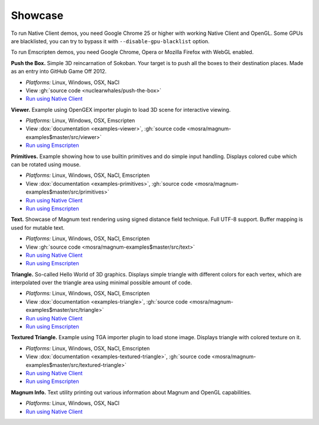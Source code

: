 Showcase
########

To run Native Client demos, you need Google Chrome 25 or higher with working
Native Client and OpenGL. Some GPUs are blacklisted, you can try to bypass it
with ``--disable-gpu-blacklist`` option.

To run Emscripten demos, you need Google Chrome, Opera or Mozilla Firefox with
WebGL enabled.

.. container:: m-row m-container-inflate

    .. container:: m-col-m-6

        .. image:: {filename}/img/push-the-box.png

        **Push the Box.** Simple 3D reincarnation of Sokoban. Your target is to
        push all the boxes to their destination places. Made as an entry into
        GitHub Game Off 2012.

        .. class:: m-text m-dim

        -   *Platforms:* Linux, Windows, OSX, NaCl
        -   View :gh:`source code <nuclearwhales/push-the-box>`
        -   `Run using Native Client <http://nuclearwhales.github.io/push-the-box>`__

    .. container:: m-col-m-6

        .. image:: {filename}/img/viewer.png

        **Viewer.** Example using OpenGEX importer plugin to load 3D scene for
        interactive viewing.

        .. class:: m-text m-dim

        -   *Platforms:* Linux, Windows, OSX, Emscripten
        -   View :dox:`documentation <examples-viewer>`,
            :gh:`source code <mosra/magnum-examples$master/src/viewer>`
        -   `Run using Emscripten <http://mosra.cz/blog/magnum/viewer-emscripten.html>`__

.. container:: m-row m-container-inflate

    .. container:: m-col-m-6

        .. image:: {filename}/img/primitives.png

        **Primitives.** Example showing how to use builtin primitives and do
        simple input handling. Displays colored cube which can be rotated using
        mouse.

        .. class:: m-text m-dim

        -   *Platforms:* Linux, Windows, OSX, NaCl, Emscripten
        -   View :dox:`documentation <examples-primitives>`, :gh:`source code <mosra/magnum-examples$master/src/primitives>`
        -   `Run using Native Client <http://mosra.cz/blog/magnum/primitives-nacl.html>`__
        -   `Run using Emscripten <http://mosra.cz/blog/magnum/primitives-emscripten.html>`__

    .. container:: m-col-m-6

        .. image:: {filename}/img/text.png

        **Text.** Showcase of Magnum text rendering using signed distance field
        technique. Full UTF-8 support. Buffer mapping is used for mutable text.

        .. class:: m-text m-dim

        -   *Platforms:* Linux, Windows, OSX, NaCl, Emscripten
        -   View :gh:`source code <mosra/magnum-examples$master/src/text>`
        -   `Run using Native Client <http://mosra.cz/blog/magnum/text-nacl.html>`__
        -   `Run using Emscripten <http://mosra.cz/blog/magnum/text-emscripten.html>`__

.. container:: m-row m-container-inflate

    .. container:: m-col-m-6

        .. image:: {filename}/img/triangle.png

        **Triangle.** So-called Hello World of 3D graphics. Displays simple
        triangle with different colors for each vertex, which are interpolated
        over the triangle area using minimal possible amount of code.

        .. class:: m-text m-dim

        -   *Platforms:* Linux, Windows, OSX, NaCl, Emscripten
        -   View :dox:`documentation <examples-triangle>`,
            :gh:`source code <mosra/magnum-examples$master/src/triangle>`
        -   `Run using Native Client <http://mosra.cz/blog/magnum/triangle-nacl.html>`__
        -   `Run using Emscripten <http://mosra.cz/blog/magnum/triangle-emscripten.html>`__

    .. container:: m-col-m-6

        .. image:: {filename}/img/textured-triangle.png

        **Textured Triangle.** Example using TGA importer plugin to load stone
        image. Displays triangle with colored texture on it.

        .. class:: m-text m-dim

        -   *Platforms:* Linux, Windows, OSX, NaCl, Emscripten
        -   View :dox:`documentation <examples-textured-triangle>`,
            :gh:`source code <mosra/magnum-examples$master/src/textured-triangle>`
        -   `Run using Native Client <http://mosra.cz/blog/magnum/textured-triangle-nacl.html>`__
        -   `Run using Emscripten <http://mosra.cz/blog/magnum/textured-triangle-emscripten.html>`__

.. container:: m-row m-container-inflate

    .. container:: m-col-m-6

        .. image:: {filename}/img/info.png

        **Magnum Info.** Text utility printing out various information about
        Magnum and OpenGL capabilities.

        .. class:: m-text m-dim

        -   *Platforms:* Linux, Windows, OSX, NaCl
        -   `Run using Native Client <http://mosra.cz/blog/magnum/magnum-info-nacl.html>`__
